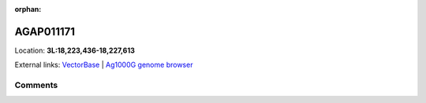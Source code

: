:orphan:



AGAP011171
==========

Location: **3L:18,223,436-18,227,613**





External links:
`VectorBase <https://www.vectorbase.org/Anopheles_gambiae/Gene/Summary?g=AGAP011171>`_ |
`Ag1000G genome browser <https://www.malariagen.net/apps/ag1000g/phase1-AR3/index.html?genome_region=3L:18223436-18227613#genomebrowser>`_





Comments
--------


.. raw:: html

    <div id="disqus_thread"></div>
    <script>
    
    var disqus_config = function () {
        this.page.identifier = '/gene/AGAP011171';
    };
    
    (function() { // DON'T EDIT BELOW THIS LINE
    var d = document, s = d.createElement('script');
    s.src = 'https://agam-selection-atlas.disqus.com/embed.js';
    s.setAttribute('data-timestamp', +new Date());
    (d.head || d.body).appendChild(s);
    })();
    </script>
    <noscript>Please enable JavaScript to view the <a href="https://disqus.com/?ref_noscript">comments.</a></noscript>


